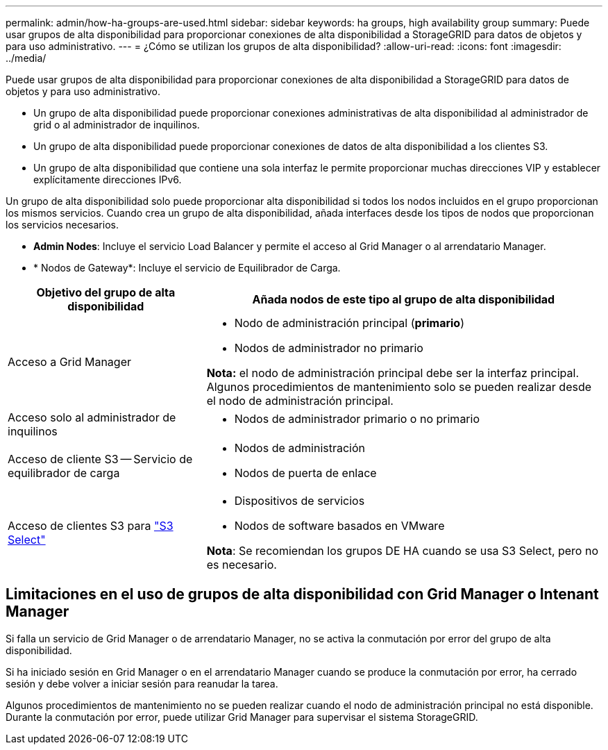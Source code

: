 ---
permalink: admin/how-ha-groups-are-used.html 
sidebar: sidebar 
keywords: ha groups, high availability group 
summary: Puede usar grupos de alta disponibilidad para proporcionar conexiones de alta disponibilidad a StorageGRID para datos de objetos y para uso administrativo. 
---
= ¿Cómo se utilizan los grupos de alta disponibilidad?
:allow-uri-read: 
:icons: font
:imagesdir: ../media/


[role="lead"]
Puede usar grupos de alta disponibilidad para proporcionar conexiones de alta disponibilidad a StorageGRID para datos de objetos y para uso administrativo.

* Un grupo de alta disponibilidad puede proporcionar conexiones administrativas de alta disponibilidad al administrador de grid o al administrador de inquilinos.
* Un grupo de alta disponibilidad puede proporcionar conexiones de datos de alta disponibilidad a los clientes S3.
* Un grupo de alta disponibilidad que contiene una sola interfaz le permite proporcionar muchas direcciones VIP y establecer explícitamente direcciones IPv6.


Un grupo de alta disponibilidad solo puede proporcionar alta disponibilidad si todos los nodos incluidos en el grupo proporcionan los mismos servicios. Cuando crea un grupo de alta disponibilidad, añada interfaces desde los tipos de nodos que proporcionan los servicios necesarios.

* *Admin Nodes*: Incluye el servicio Load Balancer y permite el acceso al Grid Manager o al arrendatario Manager.
* * Nodos de Gateway*: Incluye el servicio de Equilibrador de Carga.


[cols="1a,2a"]
|===
| Objetivo del grupo de alta disponibilidad | Añada nodos de este tipo al grupo de alta disponibilidad 


 a| 
Acceso a Grid Manager
 a| 
* Nodo de administración principal (*primario*)
* Nodos de administrador no primario


*Nota:* el nodo de administración principal debe ser la interfaz principal. Algunos procedimientos de mantenimiento solo se pueden realizar desde el nodo de administración principal.



 a| 
Acceso solo al administrador de inquilinos
 a| 
* Nodos de administrador primario o no primario




 a| 
Acceso de cliente S3 -- Servicio de equilibrador de carga
 a| 
* Nodos de administración
* Nodos de puerta de enlace




 a| 
Acceso de clientes S3 para link:../admin/manage-s3-select-for-tenant-accounts.html["S3 Select"]
 a| 
* Dispositivos de servicios
* Nodos de software basados en VMware


*Nota*: Se recomiendan los grupos DE HA cuando se usa S3 Select, pero no es necesario.

|===


== Limitaciones en el uso de grupos de alta disponibilidad con Grid Manager o Intenant Manager

Si falla un servicio de Grid Manager o de arrendatario Manager, no se activa la conmutación por error del grupo de alta disponibilidad.

Si ha iniciado sesión en Grid Manager o en el arrendatario Manager cuando se produce la conmutación por error, ha cerrado sesión y debe volver a iniciar sesión para reanudar la tarea.

Algunos procedimientos de mantenimiento no se pueden realizar cuando el nodo de administración principal no está disponible. Durante la conmutación por error, puede utilizar Grid Manager para supervisar el sistema StorageGRID.
